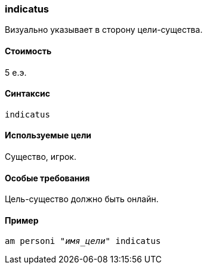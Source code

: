 === indicatus
Визуально указывает в сторону цели-существа.

==== Стоимость
5 е.э.

==== Синтаксис
`indicatus`

==== Используемые цели
Существо, игрок.

==== Особые требования
Цель-существо должно быть онлайн.

==== Пример
`am personi "_имя_цели_" indicatus`